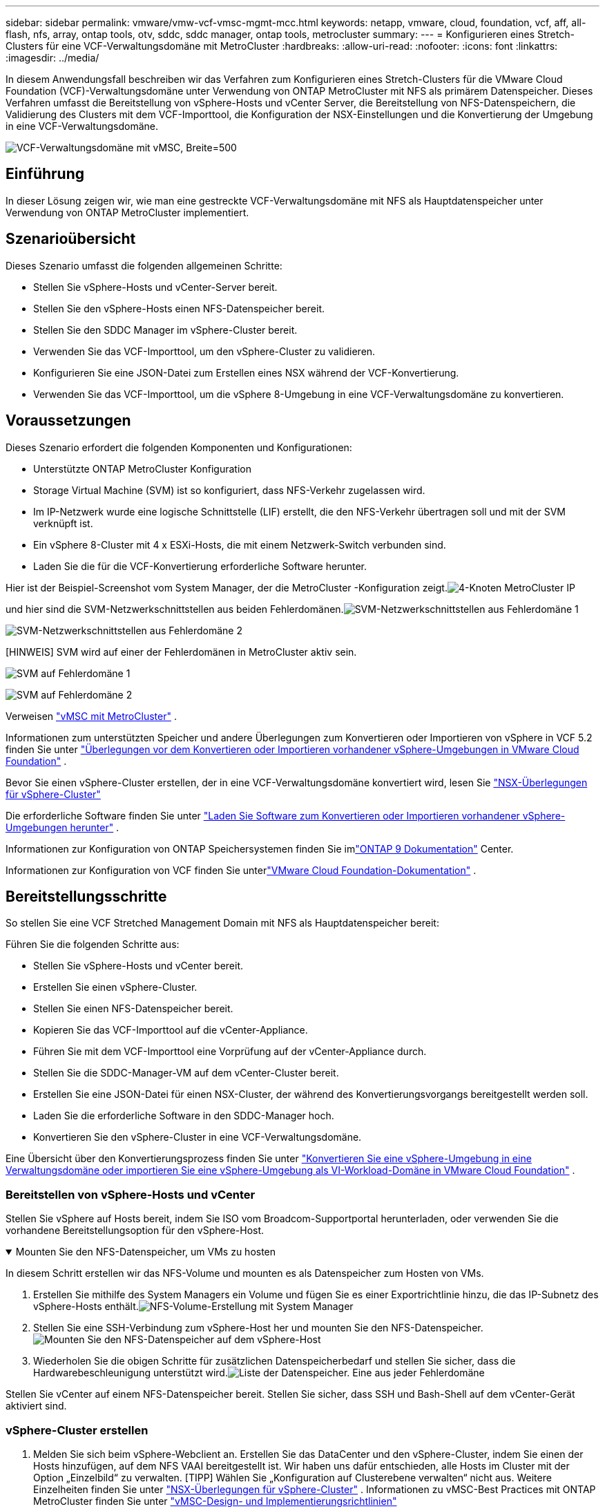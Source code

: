 ---
sidebar: sidebar 
permalink: vmware/vmw-vcf-vmsc-mgmt-mcc.html 
keywords: netapp, vmware, cloud, foundation, vcf, aff, all-flash, nfs, array, ontap tools, otv, sddc, sddc manager, ontap tools, metrocluster 
summary:  
---
= Konfigurieren eines Stretch-Clusters für eine VCF-Verwaltungsdomäne mit MetroCluster
:hardbreaks:
:allow-uri-read: 
:nofooter: 
:icons: font
:linkattrs: 
:imagesdir: ../media/


[role="lead"]
In diesem Anwendungsfall beschreiben wir das Verfahren zum Konfigurieren eines Stretch-Clusters für die VMware Cloud Foundation (VCF)-Verwaltungsdomäne unter Verwendung von ONTAP MetroCluster mit NFS als primärem Datenspeicher.  Dieses Verfahren umfasst die Bereitstellung von vSphere-Hosts und vCenter Server, die Bereitstellung von NFS-Datenspeichern, die Validierung des Clusters mit dem VCF-Importtool, die Konfiguration der NSX-Einstellungen und die Konvertierung der Umgebung in eine VCF-Verwaltungsdomäne.

image:vmw-vcf-vmsc-mgmt-mcc-001.png["VCF-Verwaltungsdomäne mit vMSC, Breite=500"]



== Einführung

In dieser Lösung zeigen wir, wie man eine gestreckte VCF-Verwaltungsdomäne mit NFS als Hauptdatenspeicher unter Verwendung von ONTAP MetroCluster implementiert.



== Szenarioübersicht

Dieses Szenario umfasst die folgenden allgemeinen Schritte:

* Stellen Sie vSphere-Hosts und vCenter-Server bereit.
* Stellen Sie den vSphere-Hosts einen NFS-Datenspeicher bereit.
* Stellen Sie den SDDC Manager im vSphere-Cluster bereit.
* Verwenden Sie das VCF-Importtool, um den vSphere-Cluster zu validieren.
* Konfigurieren Sie eine JSON-Datei zum Erstellen eines NSX während der VCF-Konvertierung.
* Verwenden Sie das VCF-Importtool, um die vSphere 8-Umgebung in eine VCF-Verwaltungsdomäne zu konvertieren.




== Voraussetzungen

Dieses Szenario erfordert die folgenden Komponenten und Konfigurationen:

* Unterstützte ONTAP MetroCluster Konfiguration
* Storage Virtual Machine (SVM) ist so konfiguriert, dass NFS-Verkehr zugelassen wird.
* Im IP-Netzwerk wurde eine logische Schnittstelle (LIF) erstellt, die den NFS-Verkehr übertragen soll und mit der SVM verknüpft ist.
* Ein vSphere 8-Cluster mit 4 x ESXi-Hosts, die mit einem Netzwerk-Switch verbunden sind.
* Laden Sie die für die VCF-Konvertierung erforderliche Software herunter.


Hier ist der Beispiel-Screenshot vom System Manager, der die MetroCluster -Konfiguration zeigt.image:vmw-vcf-vmsc-mgmt-mcc-015.png["4-Knoten MetroCluster IP"]

und hier sind die SVM-Netzwerkschnittstellen aus beiden Fehlerdomänen.image:vmw-vcf-vmsc-mgmt-mcc-013.png["SVM-Netzwerkschnittstellen aus Fehlerdomäne 1"]

image:vmw-vcf-vmsc-mgmt-mcc-014.png["SVM-Netzwerkschnittstellen aus Fehlerdomäne 2"]

[HINWEIS] SVM wird auf einer der Fehlerdomänen in MetroCluster aktiv sein.

image:vmw-vcf-vmsc-mgmt-mcc-016.png["SVM auf Fehlerdomäne 1"]

image:vmw-vcf-vmsc-mgmt-mcc-017.png["SVM auf Fehlerdomäne 2"]

Verweisen https://knowledge.broadcom.com/external/article/312183/vmware-vsphere-support-with-netapp-metro.html["vMSC mit MetroCluster"] .

Informationen zum unterstützten Speicher und andere Überlegungen zum Konvertieren oder Importieren von vSphere in VCF 5.2 finden Sie unter https://techdocs.broadcom.com/us/en/vmware-cis/vcf/vcf-5-2-and-earlier/5-2/map-for-administering-vcf-5-2/importing-existing-vsphere-environments-admin/considerations-before-converting-or-importing-existing-vsphere-environments-into-vcf-admin.html["Überlegungen vor dem Konvertieren oder Importieren vorhandener vSphere-Umgebungen in VMware Cloud Foundation"] .

Bevor Sie einen vSphere-Cluster erstellen, der in eine VCF-Verwaltungsdomäne konvertiert wird, lesen Sie https://knowledge.broadcom.com/external/article/373968/vlcm-config-manager-is-enabled-on-this-c.html["NSX-Überlegungen für vSphere-Cluster"]

Die erforderliche Software finden Sie unter https://techdocs.broadcom.com/us/en/vmware-cis/vcf/vcf-5-2-and-earlier/5-2/map-for-administering-vcf-5-2/importing-existing-vsphere-environments-admin/download-software-for-converting-or-importing-existing-vsphere-environments-admin.html["Laden Sie Software zum Konvertieren oder Importieren vorhandener vSphere-Umgebungen herunter"] .

Informationen zur Konfiguration von ONTAP Speichersystemen finden Sie imlink:https://docs.netapp.com/us-en/ontap["ONTAP 9 Dokumentation"] Center.

Informationen zur Konfiguration von VCF finden Sie unterlink:https://techdocs.broadcom.com/us/en/vmware-cis/vcf/vcf-5-2-and-earlier/5-2.html["VMware Cloud Foundation-Dokumentation"] .



== Bereitstellungsschritte

So stellen Sie eine VCF Stretched Management Domain mit NFS als Hauptdatenspeicher bereit:

Führen Sie die folgenden Schritte aus:

* Stellen Sie vSphere-Hosts und vCenter bereit.
* Erstellen Sie einen vSphere-Cluster.
* Stellen Sie einen NFS-Datenspeicher bereit.
* Kopieren Sie das VCF-Importtool auf die vCenter-Appliance.
* Führen Sie mit dem VCF-Importtool eine Vorprüfung auf der vCenter-Appliance durch.
* Stellen Sie die SDDC-Manager-VM auf dem vCenter-Cluster bereit.
* Erstellen Sie eine JSON-Datei für einen NSX-Cluster, der während des Konvertierungsvorgangs bereitgestellt werden soll.
* Laden Sie die erforderliche Software in den SDDC-Manager hoch.
* Konvertieren Sie den vSphere-Cluster in eine VCF-Verwaltungsdomäne.


Eine Übersicht über den Konvertierungsprozess finden Sie unter https://techdocs.broadcom.com/us/en/vmware-cis/vcf/vcf-5-2-and-earlier/5-2/map-for-administering-vcf-5-2/importing-existing-vsphere-environments-admin/convert-or-import-a-vsphere-environment-into-vmware-cloud-foundation-admin.html["Konvertieren Sie eine vSphere-Umgebung in eine Verwaltungsdomäne oder importieren Sie eine vSphere-Umgebung als VI-Workload-Domäne in VMware Cloud Foundation"] .



=== Bereitstellen von vSphere-Hosts und vCenter

Stellen Sie vSphere auf Hosts bereit, indem Sie ISO vom Broadcom-Supportportal herunterladen, oder verwenden Sie die vorhandene Bereitstellungsoption für den vSphere-Host.

.Mounten Sie den NFS-Datenspeicher, um VMs zu hosten
[%collapsible%open]
====
In diesem Schritt erstellen wir das NFS-Volume und mounten es als Datenspeicher zum Hosten von VMs.

. Erstellen Sie mithilfe des System Managers ein Volume und fügen Sie es einer Exportrichtlinie hinzu, die das IP-Subnetz des vSphere-Hosts enthält.image:vmw-vcf-vmsc-mgmt-mcc-002.png["NFS-Volume-Erstellung mit System Manager"]
. Stellen Sie eine SSH-Verbindung zum vSphere-Host her und mounten Sie den NFS-Datenspeicher.image:vmw-vcf-vmsc-mgmt-mcc-003.png["Mounten Sie den NFS-Datenspeicher auf dem vSphere-Host"]
+
[HINWEIS] Wenn die Hardwarebeschleunigung als nicht unterstützt angezeigt wird, stellen Sie sicher, dass die neueste NFS VAAI-Komponente (heruntergeladen vom NetApp Support-Portal) auf dem vSphere-Host installiert istimage:vmw-vcf-vmsc-mgmt-mcc-005.png["Installieren Sie die NFS VAAI-Komponente"] und vStorage ist auf der SVM aktiviert, die das Volume hostet.image:vmw-vcf-vmsc-mgmt-mcc-004.png["Aktivieren Sie vStorage auf SVM für VAAI"]

. Wiederholen Sie die obigen Schritte für zusätzlichen Datenspeicherbedarf und stellen Sie sicher, dass die Hardwarebeschleunigung unterstützt wird.image:vmw-vcf-vmsc-mgmt-mcc-006.png["Liste der Datenspeicher.  Eine aus jeder Fehlerdomäne"]


====
Stellen Sie vCenter auf einem NFS-Datenspeicher bereit.  Stellen Sie sicher, dass SSH und Bash-Shell auf dem vCenter-Gerät aktiviert sind.



=== vSphere-Cluster erstellen

. Melden Sie sich beim vSphere-Webclient an. Erstellen Sie das DataCenter und den vSphere-Cluster, indem Sie einen der Hosts hinzufügen, auf dem NFS VAAI bereitgestellt ist.  Wir haben uns dafür entschieden, alle Hosts im Cluster mit der Option „Einzelbild“ zu verwalten.  [TIPP] Wählen Sie „Konfiguration auf Clusterebene verwalten“ nicht aus.  Weitere Einzelheiten finden Sie unter https://knowledge.broadcom.com/external/article/373968/vlcm-config-manager-is-enabled-on-this-c.html["NSX-Überlegungen für vSphere-Cluster"] .  Informationen zu vMSC-Best Practices mit ONTAP MetroCluster finden Sie unter https://docs.netapp.com/us-en/ontap-apps-dbs/vmware/vmware_vmsc_design.html#netapp-storage-configuration["vMSC-Design- und Implementierungsrichtlinien"]
. Fügen Sie dem Cluster weitere vSphere-Hosts hinzu.
. Erstellen Sie einen verteilten Switch und fügen Sie die Portgruppen hinzu.
. https://techdocs.broadcom.com/us/en/vmware-cis/vsan/vsan/8-0/vsan-network-design/migrating-from-standard-to-distributed-vswitch.html["Migrieren Sie das Netzwerk vom Standard-vSwitch zum verteilten Switch."]




=== Konvertieren Sie die vSphere-Umgebung in eine VCF-Verwaltungsdomäne

Der folgende Abschnitt behandelt die Schritte zum Bereitstellen des SDDC-Managers und zum Konvertieren des vSphere 8-Clusters in eine VCF 5.2-Verwaltungsdomäne.  Gegebenenfalls wird für weitere Einzelheiten auf die VMware-Dokumentation verwiesen.

Das VCF-Importtool von VMware by Broadcom ist ein Dienstprogramm, das sowohl auf der vCenter-Appliance als auch auf dem SDDC-Manager verwendet wird, um Konfigurationen zu validieren und Konvertierungs- und Importdienste für vSphere- und VCF-Umgebungen bereitzustellen.

Weitere Informationen finden Sie unter  https://docs.vmware.com/en/VMware-Cloud-Foundation/5.2/vcf-admin/GUID-44CBCB85-C001-41B2-BBB4-E71928B8D955.html["Optionen und Parameter des VCF-Importtools"] .

.VCF-Importtool kopieren und extrahieren
[%collapsible%open]
====
Das VCF-Importtool wird auf der vCenter-Appliance verwendet, um zu überprüfen, ob sich der vSphere-Cluster für den VCF-Konvertierungs- oder Importvorgang in einem fehlerfreien Zustand befindet.

Führen Sie die folgenden Schritte aus:

. Folgen Sie den Schritten unter https://docs.vmware.com/en/VMware-Cloud-Foundation/5.2/vcf-admin/GUID-6ACE3794-BF52-4923-9FA2-2338E774B7CB.html["Kopieren Sie das VCF-Importtool auf die Ziel-vCenter-Appliance"] bei VMware Docs, um das VCF-Importtool an den richtigen Speicherort zu kopieren.
. Extrahieren Sie das Paket mit dem folgenden Befehl:
+
....
tar -xvf vcf-brownfield-import-<buildnumber>.tar.gz
....


====
.Validieren der vCenter-Appliance
[%collapsible%open]
====
Verwenden Sie das VCF-Importtool, um die vCenter-Appliance vor der Konvertierung zu validieren.

. Folgen Sie den Schritten unter https://docs.vmware.com/en/VMware-Cloud-Foundation/5.2/vcf-admin/GUID-AC6BF714-E0DB-4ADE-A884-DBDD7D6473BB.html["Führen Sie vor der Konvertierung eine Vorprüfung des Ziel-vCenters durch"] um die Validierung auszuführen.
. Die folgende Ausgabe zeigt, dass die vCenter-Appliance die Vorprüfung bestanden hat.
+
image:vmw-vcf-vmsc-mgmt-mcc-007.png["Vorabprüfung des VCF-Importtools"]



====
.Bereitstellen des SDDC Managers
[%collapsible%open]
====
Der SDDC-Manager muss sich am selben Standort wie der vSphere-Cluster befinden, der in eine VCF-Verwaltungsdomäne umgewandelt wird.

Befolgen Sie die Bereitstellungsanweisungen in den VMware-Dokumenten, um die Bereitstellung abzuschließen.

image:vmw-vcf-vmsc-mgmt-mcc-008.png["Vor der VCF-Konvertierung"]

Siehe https://techdocs.broadcom.com/us/en/vmware-cis/vcf/vcf-5-2-and-earlier/5-2/map-for-administering-vcf-5-2/importing-existing-vsphere-environments-admin/convert-or-import-a-vsphere-environment-into-vmware-cloud-foundation-admin/deploy-the-sddc-manager-appliance-on-the-target-vcenter-admin.html["Stellen Sie die SDDC Manager Appliance auf dem Ziel-vCenter bereit"] .

====
.Erstellen einer JSON-Datei für die NSX-Bereitstellung
[%collapsible%open]
====
Um NSX Manager bereitzustellen, während Sie eine vSphere-Umgebung in VMware Cloud Foundation importieren oder konvertieren, erstellen Sie eine NSX-Bereitstellungsspezifikation.  Für die NSX-Bereitstellung sind mindestens 3 Hosts erforderlich.


NOTE: Beim Bereitstellen eines NSX Manager-Clusters in einem Konvertierungs- oder Importvorgang wird ein NSX VLAN-gestütztes Segment verwendet.  Einzelheiten zu den Einschränkungen des NSX-VLAN-gestützten Segments finden Sie im Abschnitt „Überlegungen vor dem Konvertieren oder Importieren vorhandener vSphere-Umgebungen in VMware Cloud Foundation“.  Informationen zu NSX-VLAN-Netzwerkbeschränkungen finden Sie unter https://techdocs.broadcom.com/us/en/vmware-cis/vcf/vcf-5-2-and-earlier/5-2/map-for-administering-vcf-5-2/importing-existing-vsphere-environments-admin/considerations-before-converting-or-importing-existing-vsphere-environments-into-vcf-admin.html["Überlegungen vor dem Konvertieren oder Importieren vorhandener vSphere-Umgebungen in VMware Cloud Foundation"] .

Nachfolgend sehen Sie ein Beispiel einer JSON-Datei für die NSX-Bereitstellung:

....
{
  "deploy_without_license_keys": true,
  "form_factor": "small",
  "admin_password": "******************",
  "install_bundle_path": "/nfs/vmware/vcf/nfs-mount/bundle/bundle-133764.zip",
  "cluster_ip": "10.61.185.114",
  "cluster_fqdn": "mcc-nsx.sddc.netapp.com",
  "manager_specs": [{
    "fqdn": "mcc-nsxa.sddc.netapp.com",
    "name": "mcc-nsxa",
    "ip_address": "10.61.185.111",
    "gateway": "10.61.185.1",
    "subnet_mask": "255.255.255.0"
  },
  {
    "fqdn": "mcc-nsxb.sddc.netapp.com",
    "name": "mcc-nsxb",
    "ip_address": "10.61.185.112",
    "gateway": "10.61.185.1",
    "subnet_mask": "255.255.255.0"
  },
  {
    "fqdn": "mcc-nsxc.sddc.netapp.com",
    "name": "mcc-nsxc",
    "ip_address": "10.61.185.113",
    "gateway": "10.61.185.1",
    "subnet_mask": "255.255.255.0"
  }]
}
....
Kopieren Sie die JSON-Datei in den VCF-Benutzer-Home-Ordner im SDDC Manager.

====
.Laden Sie Software in den SDDC Manager hoch
[%collapsible%open]
====
Kopieren Sie das VCF-Importtool in den Home-Ordner des VCF-Benutzers und das NSX-Bereitstellungspaket in den Ordner /nfs/vmware/vcf/nfs-mount/bundle/ im SDDC Manager.

Sehen https://techdocs.broadcom.com/us/en/vmware-cis/vcf/vcf-5-2-and-earlier/5-2/map-for-administering-vcf-5-2/importing-existing-vsphere-environments-admin/convert-or-import-a-vsphere-environment-into-vmware-cloud-foundation-admin/seed-software-on-sddc-manager-admin.html["Laden Sie die erforderliche Software auf die SDDC Manager Appliance hoch"] für detaillierte Anweisungen.

====
.Detaillierte Überprüfung von vCenter vor der Konvertierung
[%collapsible%open]
====
Bevor Sie eine Konvertierung der Managementdomäne oder einen Importvorgang für die VI-Workloaddomäne durchführen, müssen Sie eine detaillierte Prüfung durchführen, um sicherzustellen, dass die Konfiguration der vorhandenen vSphere-Umgebung für die Konvertierung oder den Import unterstützt wird. .  Stellen Sie als Benutzer vcf eine SSH-Verbindung zum SDDC Manager-Gerät her. .  Navigieren Sie zu dem Verzeichnis, in das Sie das VCF-Importtool kopiert haben. .  Führen Sie den folgenden Befehl aus, um zu überprüfen, ob die vSphere-Umgebung konvertiert werden kann

....
python3 vcf_brownfield.py check --vcenter '<vcenter-fqdn>' --sso-user '<sso-user>' --sso-password '********' --local-admin-password '****************' --accept-trust
....
====
.Konvertieren Sie den vSphere-Cluster in eine VCF-Verwaltungsdomäne
[%collapsible%open]
====
Zur Durchführung des Konvertierungsprozesses wird das VCF-Importtool verwendet.

Der folgende Befehl wird ausgeführt, um den vSphere-Cluster in eine VCF-Verwaltungsdomäne zu konvertieren und den NSX-Cluster bereitzustellen:

....
python3 vcf_brownfield.py convert --vcenter '<vcenter-fqdn>' --sso-user '<sso-user>' --sso-password '******' --vcenter-root-password '********' --local-admin-password '****************' --backup-password '****************' --domain-name '<Mgmt-domain-name>' --accept-trust --nsx-deployment-spec-path /home/vcf/nsx.json
....
Wenn auf dem vSphere-Host mehrere Datenspeicher verfügbar sind, wird gefragt, welcher Datenspeicher als primärer Datenspeicher betrachtet werden soll, auf dem standardmäßig NSX-VMs bereitgestellt werden.image:vmw-vcf-vmsc-mgmt-mcc-012.png["Wählen Sie den Hauptdatenspeicher aus"]

Vollständige Anweisungen finden Sie unter https://techdocs.broadcom.com/us/en/vmware-cis/vcf/vcf-5-2-and-earlier/5-2/map-for-administering-vcf-5-2/importing-existing-vsphere-environments-admin/convert-or-import-a-vsphere-environment-into-vmware-cloud-foundation-admin.html["VCF-Konvertierungsverfahren"] .

NSX-VMs werden in vCenter bereitgestellt.image:vmw-vcf-vmsc-mgmt-mcc-009.png["Nach der VCF-Konvertierung"]

SDDC Manager zeigt die erstellte Verwaltungsdomäne mit dem angegebenen Namen und NFS als Datenspeicher an.image:vmw-vcf-vmsc-mgmt-mcc-010.png["VCF-Verwaltungsdomäne mit NFS"]

Bei der Überprüfung des Clusters werden die Informationen zum NFS-Datenspeicher bereitgestellt.image:vmw-vcf-vmsc-mgmt-mcc-011.png["NFS-Datenspeicherdetails von VCF"]

====
.Lizenzierung zu VCF hinzufügen
[%collapsible%open]
====
Nach Abschluss der Konvertierung muss der Umgebung eine Lizenzierung hinzugefügt werden.

. Melden Sie sich bei der SDDC Manager-Benutzeroberfläche an.
. Navigieren Sie im Navigationsbereich zu *Administration > Lizenzierung*.
. Klicken Sie auf *+ Lizenzschlüssel*.
. Wählen Sie ein Produkt aus dem Dropdown-Menü.
. Geben Sie den Lizenzschlüssel ein.
. Geben Sie eine Beschreibung für die Lizenz ein.
. Klicken Sie auf *Hinzufügen*.
. Wiederholen Sie diese Schritte für jede Lizenz.


====